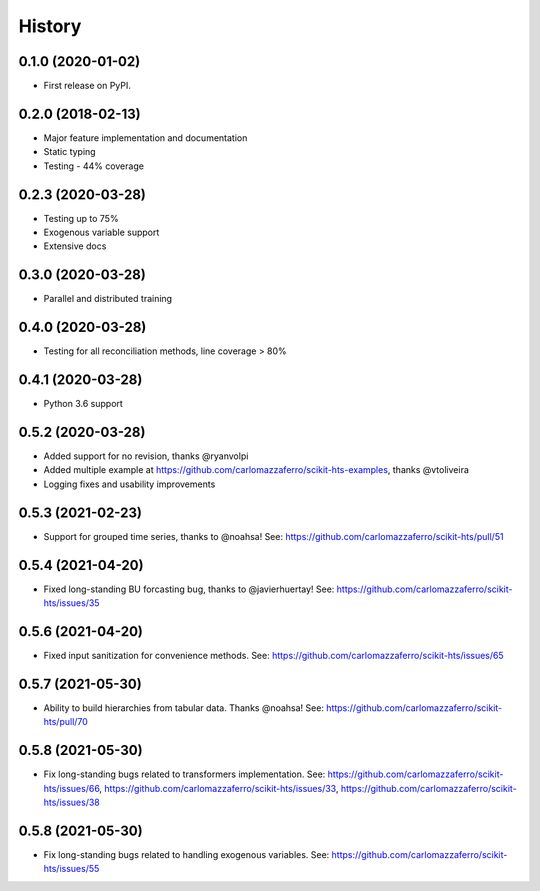 =======
History
=======

0.1.0 (2020-01-02)
------------------

* First release on PyPI.

0.2.0 (2018-02-13)
------------------

* Major feature implementation and documentation
* Static typing
* Testing - 44% coverage


0.2.3 (2020-03-28)
------------------

* Testing up to 75%
* Exogenous variable support
* Extensive docs


0.3.0 (2020-03-28)
------------------

* Parallel and distributed training


0.4.0 (2020-03-28)
------------------

* Testing for all reconciliation methods, line coverage > 80%


0.4.1 (2020-03-28)
------------------

* Python 3.6 support


0.5.2 (2020-03-28)
------------------

* Added support for no revision, thanks @ryanvolpi
* Added multiple example at https://github.com/carlomazzaferro/scikit-hts-examples, thanks @vtoliveira
* Logging fixes and usability improvements


0.5.3 (2021-02-23)
------------------

* Support for grouped time series, thanks to @noahsa! See: https://github.com/carlomazzaferro/scikit-hts/pull/51

0.5.4 (2021-04-20)
------------------

* Fixed long-standing BU forcasting bug, thanks to @javierhuertay! See: https://github.com/carlomazzaferro/scikit-hts/issues/35


0.5.6 (2021-04-20)
------------------

* Fixed input sanitization for convenience methods. See: https://github.com/carlomazzaferro/scikit-hts/issues/65

0.5.7 (2021-05-30)
------------------

* Ability to build hierarchies from tabular data. Thanks @noahsa! See: https://github.com/carlomazzaferro/scikit-hts/pull/70

0.5.8 (2021-05-30)
------------------

* Fix long-standing bugs related to transformers implementation. See: https://github.com/carlomazzaferro/scikit-hts/issues/66, https://github.com/carlomazzaferro/scikit-hts/issues/33, https://github.com/carlomazzaferro/scikit-hts/issues/38

0.5.8 (2021-05-30)
------------------

* Fix long-standing bugs related to handling exogenous variables. See: https://github.com/carlomazzaferro/scikit-hts/issues/55


